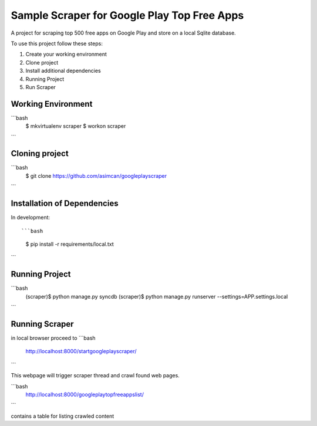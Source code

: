 ========================
Sample Scraper for Google Play Top Free Apps
========================

A project for scraping top 500 free apps on Google Play and store on a local Sqlite database.

To use this project follow these steps:

#. Create your working environment
#. Clone project
#. Install additional dependencies
#. Running Project
#. Run Scraper

Working Environment
===================

```bash
    $ mkvirtualenv scraper
    $ workon scraper
```


Cloning project
=====================

```bash
    $ git clone https://github.com/asimcan/googleplayscraper
```

Installation of Dependencies
=============================

In development::

```bash
    $ pip install -r requirements/local.txt
```

Running Project
=============================

```bash
    (scraper)$ python manage.py syncdb
    (scraper)$ python manage.py runserver --settings=APP.settings.local
```


Running Scraper
=============================

in local browser proceed to
```bash
    http://localhost:8000/startgoogleplayscraper/
```

This webpage will trigger scraper thread and crawl found web pages.

```bash
    http://localhost:8000/googleplaytopfreeappslist/
```

contains a table for listing crawled content
